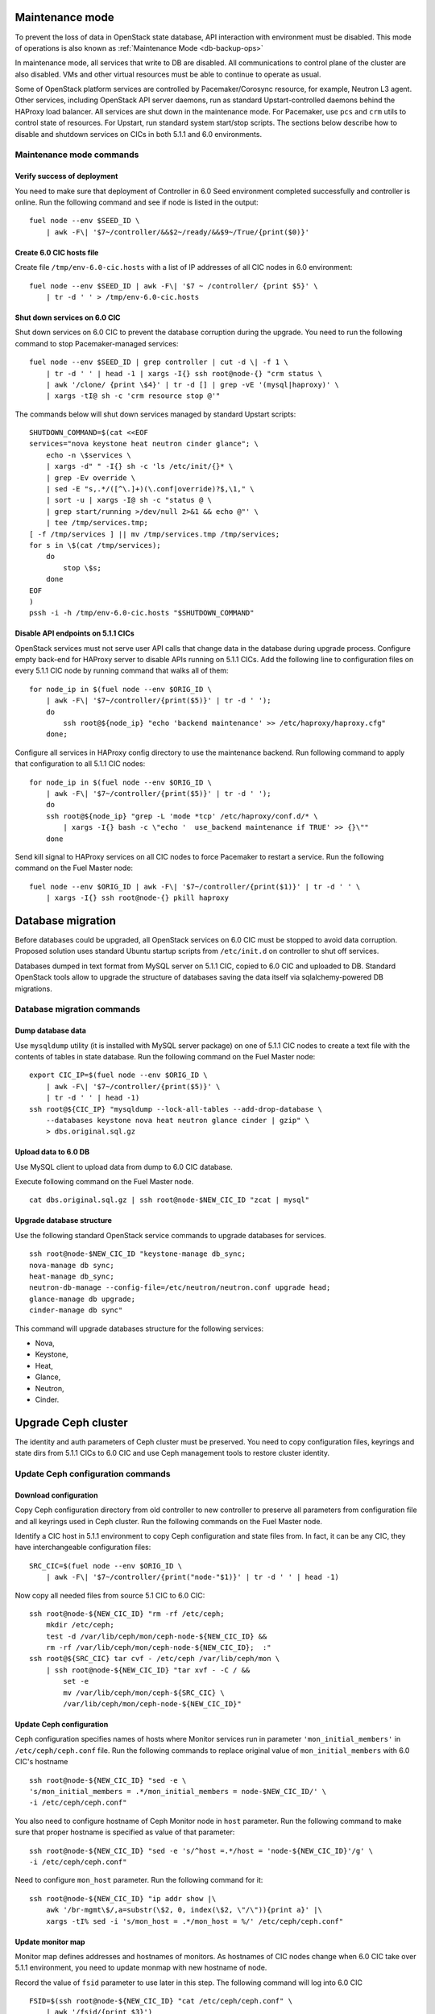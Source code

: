 .. index:: Upgrade Controllers wo hardware

.. _Upg_CICs_wo_hard:

Maintenance mode
----------------

To prevent the loss of data in OpenStack state database, API interaction with
environment must be disabled. This mode of operations is also known as
:ref:`Maintenance Mode <db-backup-ops>`

In maintenance mode, all services that write to DB are disabled. All
communications to control plane of the cluster are also disabled. VMs and other
virtual resources must be able to continue to operate as usual.

Some of OpenStack platform services are controlled by Pacemaker/Corosync
resource, for example, Neutron L3 agent. Other services, including OpenStack
API server daemons, run as standard Upstart-controlled daemons behind the
HAProxy load balancer. All services are shut down in the maintenance mode. For
Pacemaker, use ``pcs`` and ``crm`` utils to control state of resources. For
Upstart, run standard system start/stop scripts. The sections below describe
how to disable and shutdown services on CICs in both 5.1.1 and 6.0
environments.

.. _upgrade-maintenance-mode_wo_hard:

Maintenance mode commands
+++++++++++++++++++++++++

Verify success of deployment
____________________________

You need to make sure that deployment of Controller in 6.0 Seed environment
completed successfully and controller is online. Run the following command
and see if node is listed in the output:

::

    fuel node --env $SEED_ID \
        | awk -F\| '$7~/controller/&&$2~/ready/&&$9~/True/{print($0)}'

Create 6.0 CIC hosts file
_________________________

Create file ``/tmp/env-6.0-cic.hosts`` with a list of IP addresses of all CIC
nodes in 6.0 environment:

::

    fuel node --env $SEED_ID | awk -F\| '$7 ~ /controller/ {print $5}' \
        | tr -d ' ' > /tmp/env-6.0-cic.hosts

Shut down services on 6.0 CIC
_____________________________

Shut down services on 6.0 CIC to prevent the database corruption during the
upgrade. You need to run the following command to stop Pacemaker-managed
services:

::

    fuel node --env $SEED_ID | grep controller | cut -d \| -f 1 \
        | tr -d ' ' | head -1 | xargs -I{} ssh root@node-{} "crm status \
        | awk '/clone/ {print \$4}' | tr -d [] | grep -vE '(mysql|haproxy)' \
        | xargs -tI@ sh -c 'crm resource stop @'"

The commands below will shut down services managed by standard Upstart scripts:

::

    SHUTDOWN_COMMAND=$(cat <<EOF
    services="nova keystone heat neutron cinder glance"; \
        echo -n \$services \
        | xargs -d" " -I{} sh -c 'ls /etc/init/{}* \
        | grep -Ev override \
        | sed -E "s,.*/([^\.]+)(\.conf|override)?$,\1," \
        | sort -u | xargs -I@ sh -c "status @ \
        | grep start/running >/dev/null 2>&1 && echo @"' \
        | tee /tmp/services.tmp;
    [ -f /tmp/services ] || mv /tmp/services.tmp /tmp/services;
    for s in \$(cat /tmp/services);
        do
            stop \$s;
        done
    EOF
    )
    pssh -i -h /tmp/env-6.0-cic.hosts "$SHUTDOWN_COMMAND"

Disable API endpoints on 5.1.1 CICs
___________________________________

OpenStack services must not serve user API calls that change data in the
database during upgrade process. Configure empty back-end for HAProxy server
to disable APIs running on 5.1.1 CICs. Add the following line to configuration
files on every 5.1.1 CIC node by running command that walks all of them:

::

    for node_ip in $(fuel node --env $ORIG_ID \
        | awk -F\| '$7~/controller/{print($5)}' | tr -d ' ');
        do
            ssh root@${node_ip} "echo 'backend maintenance' >> /etc/haproxy/haproxy.cfg"
        done;

Configure all services in HAProxy config directory to use the maintenance
backend. Run following command to apply that configuration to all 5.1.1 CIC
nodes:

::

    for node_ip in $(fuel node --env $ORIG_ID \
        | awk -F\| '$7~/controller/{print($5)}' | tr -d ' ');
        do
        ssh root@${node_ip} "grep -L 'mode *tcp' /etc/haproxy/conf.d/* \
            | xargs -I{} bash -c \"echo '  use_backend maintenance if TRUE' >> {}\""
        done

Send kill signal to HAProxy services on all CIC nodes to force Pacemaker to
restart a service. Run the following command on the Fuel Master node:

::

    fuel node --env $ORIG_ID | awk -F\| '$7~/controller/{print($1)}' | tr -d ' ' \
        | xargs -I{} ssh root@node-{} pkill haproxy

Database migration
------------------

Before databases could be upgraded, all OpenStack services on 6.0 CIC must
be stopped to avoid data corruption. Proposed solution uses standard Ubuntu
startup scripts from ``/etc/init.d`` on controller to shut off services.

Databases dumped in text format from MySQL server on 5.1.1 CIC, copied to
6.0 CIC and uploaded to DB. Standard OpenStack tools allow to upgrade the
structure of databases saving the data itself via sqlalchemy-powered DB
migrations.

Database migration commands
+++++++++++++++++++++++++++

Dump database data
__________________

Use ``mysqldump`` utility (it is installed with MySQL server package) on one
of 5.1.1 CIC nodes to create a text file with the contents of tables in state
database. Run the following command on the Fuel Master node:

::

    export CIC_IP=$(fuel node --env $ORIG_ID \
        | awk -F\| '$7~/controller/{print($5)}' \
        | tr -d ' ' | head -1)
    ssh root@${CIC_IP} "mysqldump --lock-all-tables --add-drop-database \
        --databases keystone nova heat neutron glance cinder | gzip" \
        > dbs.original.sql.gz

.. _upgrade_db_upload_data_wo_hard:

Upload data to 6.0 DB
_____________________

Use MySQL client to upload data from dump to 6.0 CIC database.

Execute following command on the Fuel Master node.

::

    cat dbs.original.sql.gz | ssh root@node-$NEW_CIC_ID "zcat | mysql"


Upgrade database structure
__________________________

Use the following standard OpenStack service commands to upgrade databases
for services.

::

    ssh root@node-$NEW_CIC_ID "keystone-manage db_sync;
    nova-manage db sync;
    heat-manage db_sync;
    neutron-db-manage --config-file=/etc/neutron/neutron.conf upgrade head;
    glance-manage db upgrade;
    cinder-manage db sync"

This command will upgrade databases structure for the following services:

* Nova,

* Keystone,

* Heat,

* Glance,

* Neutron,

* Cinder.

Upgrade Ceph cluster
--------------------

The identity and auth parameters of Ceph cluster must be preserved. You need
to copy configuration files, keyrings and state dirs from 5.1.1 CICs to 6.0
CIC and use Ceph management tools to restore cluster identity.

Update Ceph configuration commands
++++++++++++++++++++++++++++++++++

Download configuration
______________________

Copy Ceph configuration directory from old controller to new controller to
preserve all parameters from configuration file and all keyrings used in
Ceph cluster. Run the following commands on the Fuel Master node.

Identify a CIC host in 5.1.1 environment to copy Ceph configuration and
state files from. In fact, it can be any CIC, they have interchangeable
configuration files:

::

    SRC_CIC=$(fuel node --env $ORIG_ID \
        | awk -F\| '$7~/controller/{print("node-"$1)}' | tr -d ' ' | head -1)

Now copy all needed files from source 5.1 CIC to 6.0 CIC:

::

    ssh root@node-${NEW_CIC_ID} "rm -rf /etc/ceph;
        mkdir /etc/ceph;
        test -d /var/lib/ceph/mon/ceph-node-${NEW_CIC_ID} &&
        rm -rf /var/lib/ceph/mon/ceph-node-${NEW_CIC_ID};  :"
    ssh root@${SRC_CIC} tar cvf - /etc/ceph /var/lib/ceph/mon \
        | ssh root@node-${NEW_CIC_ID} "tar xvf - -C / &&
            set -e
            mv /var/lib/ceph/mon/ceph-${SRC_CIC} \
            /var/lib/ceph/mon/ceph-node-${NEW_CIC_ID}"

Update Ceph configuration
_________________________

Ceph configuration specifies names of hosts where Monitor services run in
parameter ``'mon_initial_members'`` in ``/etc/ceph/ceph.conf`` file. Run the
following commands to replace original value of ``mon_initial_members``
with 6.0 CIC's hostname

::

     ssh root@node-${NEW_CIC_ID} "sed -e \
     's/mon_initial_members = .*/mon_initial_members = node-$NEW_CIC_ID/' \
     -i /etc/ceph/ceph.conf"

You also need to configure hostname of Ceph Monitor node in ``host``
parameter. Run the following command to make sure that proper hostname is
specified as value of that parameter:

::

    ssh root@node-${NEW_CIC_ID} "sed -e 's/^host =.*/host = 'node-${NEW_CIC_ID}'/g' \
    -i /etc/ceph/ceph.conf"

Need to configure ``mon_host`` parameter. Run the following command for it:

::

    ssh root@node-${NEW_CIC_ID} "ip addr show |\
        awk '/br-mgmt\$/,a=substr(\$2, 0, index(\$2, \"/\")){print a}' |\
        xargs -tI% sed -i 's/mon_host = .*/mon_host = %/' /etc/ceph/ceph.conf"

Update monitor map
__________________

Monitor map defines addresses and hostnames of monitors. As hostnames of
CIC nodes change when 6.0 CIC take over 5.1.1 environment, you need to
update monmap with new hostname of node.

Record the value of ``fsid`` parameter to use later in this step. The
following command will log into 6.0 CIC

::

    FSID=$(ssh root@node-${NEW_CIC_ID} "cat /etc/ceph/ceph.conf" \
        | awk '/fsid/{print $3}')

Run the following commands to create temporary monitor map
(`<http://ceph.com/docs/master/man/8/monmaptool/>`_) file on
6.0 CIC and download for later use:

::

    ssh root@node-${NEW_CIC_ID} monmaptool --fsid $FSID --clobber --create \
        --add $(echo node-$NEW_CIC_ID | cut -d ' ' -f 1) \
        $(echo node-$NEW_CIC_ID | cut -d ' ' -f 1 \
            | xargs -I{} bash -c "ssh root@{} ip addr show dev br-mgmt \
            | sed -rne 's%.*inet ([^/]+)/.*%\1%p'") \
        --add $(echo node-$NEW_CIC_ID | cut -d ' ' -f 2) \
        $(echo node-$NEW_CIC_ID | cut -d ' ' -f 2 \
            | xargs -I{} bash -c "ssh root@{} ip addr show dev br-mgmt \
            | sed -rne 's%.*inet ([^/]+)/.*%\1%p'") \
        --add $(echo node-$NEW_CIC_ID | cut -d ' ' -f 3) \
        $(echo node-$NEW_CIC_ID | cut -d ' ' -f 3 \
            | xargs -I{} bash -c "ssh root@{} ip addr show dev br-mgmt \
            | sed -rne 's%.*inet ([^/]+)/.*%\1%p'") /tmp/monmap;
    scp root@node-${NEW_CIC_ID}:/tmp/monmap /tmp/monmap;

Now run the following command to inject new monitor map into Ceph Monitor:

::

    scp /tmp/monmap root@node-${NEW_CIC_ID}:/tmp/monmap
    ssh root@node-${NEW_CIC_ID} ceph-mon -i node-${NEW_CIC_ID} --inject-monmap /tmp/monmap

Restart Ceph Monitor services on all controller nodes:

::

    pssh -i -h /tmp/env-6.0-cic.hosts "/etc/init.d/ceph restart mon"

Add bootstrap auth keys
_______________________

Import OSD bootstrap keys into new cluster's auth system. Bootstrap keys are
created during installation of 6.0 CICs and used to add OSD nodes to Ceph
cluster. The command below logs into 6.0 CIC, imports original keys
into auth configuration and grants privileges to add OSD to certain keys in
boostrap keyring:

::

    ssh root@node-${NEW_CIC_ID} "ceph auth import \
        -i /root/ceph.bootstrap-osd.keyring;
        ceph auth caps client.bootstrap-osd \
        mon 'allow profile bootstrap-osd'"

Protect CRUSH map
_________________

Ceph stores relationships between hosts and OSDs in CRUSH map and every time it
changes, new data placement map
(`<http://ceph.com/docs/master/rados/operations/placement-groups/>`_)
is generated resulting in data rebalancing. We want to avoid extra Ceph traffic
during upgrade (and speed up upgrade), so we want to keep CRUSH map unchanged.

Every time OSD service is started it tries to register itself on current host in
CRUSH map. This leads to changes in CRUSH map when redeployed OSD nodes are
brought online.

To prevent this, set following option in ``/etc/ceph/ceph.conf`` file, section
``[global]``. Run this command to add configuration parameter on CIC node in
6.0 Seed environment:

::

    pssh -i -h /tmp/env-6.0-cic.hosts \
        "sed '/\[global\]/a osd_crush_update_on_start = false' \
        -i /etc/ceph/ceph.conf"

This config is copied to every new node by ``ceph-deploy`` utility, so this will
prevent them from changing CRUSH map.

Restart services
________________

Start ``radosgw`` service daemon on 6.0 CIC node:

::

    ssh root@node-${NEW_CIC_ID} "/etc/init.d/radosgw start"

Stop and start Ceph Monitor service on 6.0 CIC node:

::

    ssh root@node-${NEW_CIC_ID} "service ceph restart mon"

Upgrade CICs
------------

The following section provides step-by-step procedure for replacing CICs from
5.1.1 environment with controller from 6.0 environment.

When DB upgrade is finished, we start all OpenStack services on 6.0 CIC using
Pacemaker and Upstart. Then we disconnect 5.1.1 CICs from Management and Public
networks by removing patch ports between logical interfaces to respective
networks and physical interfaces connected to network media. For example, if 5.1
CIC connected to Management network via ``eth1`` interface, configuration of the
logical bridge will be as follows:

::

    ovs-vsctl show
    ...
    Bridge br-mgmt
        Port "br-mgmt--br-eth1"
            trunks: [0]
            Interface "br-mgmt--br-eth1"
                type: patch
                options: {peer="br-eth1--br-mgmt"}
        Port br-mgmt
            Interface br-mgmt
                type: internal
    Bridge "br-eth1"
        Port "eth1"
            Interface "eth1"
        Port "br-eth1--br-mgmt"
            trunks: [0]
            Interface "br-eth1--br-mgmt"
                type: patch
                options: {peer="br-mgmt--br-eth1"}
        Port "br-eth1"
            Interface "br-eth1"
                type: internal
    ...

On 6.0 CIC the reverse of this operation must be performed. This will replace
5.1.1 CICs with 6.0 CIC

First, to identify physical interfaces connected to Management and Public
networks you need to refer to original deployment configuration files. File
``primary-controller_XX.yaml`` contains subsection ``'transformations``' under
``'network_scheme'`` section.

* For Management network: ``'action: add-patch'`` item where ``'bridges'``
  list includes ``br-mgmt`` element allows to define a physical interface
  bridge to Management network (for example, ``br-eth1``).
* For Public network, the list must include ``br-ex`` and physical interface
  bridge to Public network (for example, ``br-eth2``).

The commands below create patch ports in logical network switches, for
example:

::

    ovs-vsctl add-port br-ex br-ex--br-eth1 \
        -- set interface br-ex--br-eth1 type=patch options:peer=br-eth1--br-ex
    ovs-vsctl add-port br-mgmt br-mgmt--br-eth2 \
        -- set interface br-mgmt--br-eth2 type=patch options:peer=br-eth2--br-mgmt

Note the naming convention: the first part of patch port name matches the name
of bridge it is added to. The second part of it's name matches the name of
physical interface bridge. Peers for these patch ports should be created in
physical interface bridges. The following commands are the example of how peer
ports can be configured:

::

    ovs-vsctl add-port br-eth1 br-eth1--br-ex \
        -- set interface br-eth1--br-ex type=patch options:peer=br-ex--br-eth1
    ovs-vsctl add-port br-eth2 br-eth2--br-mgmt \
        -- set interface br-eth2--br-mgmt type=patch options:peer=br-mgmt--br-eth2

See the sections below to find commands that will allow you to perform
replace-upgrade in your 5.1.1 environment.

Upgrade CICs commands
+++++++++++++++++++++

Disconnect 5.1.1 CICs
_____________________

Disconnect 5.1.1 CICs from Management and Public networks by deleting patch
ports that connect virtual switches to physical network interfaces. Run the
following command on Fuel installer node. It will list patch ports in the
given virtual switches and delete them:

::

    for node in $(fuel node --env $ORIG_ID \
        | awk -F\| '$7~/controller/{print("node-"$1)}' | tr -d ' ')
    do
        for br_name in br-ex br-mgmt br-prv
        do
            br_phys=$(ssh root@${node} ovs-vsctl list-ports $br_name \
                | tr -d '"' | sed -nre 's/'$br_name'--(.*)/\1/p')
            ssh root@${node} "ovs-vsctl del-port $br_name ${br_name}--${br_phys};
                ovs-vsctl del-port $br_phys ${br_phys}--${br_name}"
        done
    done

Start services on 6.0 CIC
_________________________

Revert shutoff operation on CIC services performed per section `Maintenance
mode commands<upgrade-maintenance-mode>` of these instructions. Services will
begin to work with upgraded version of original state databases. Run the
following command sequence on the Fuel Master:

::

    START_COMMAND=$(cat <<EOF
    crm_services=\$(pcs resource \
        | awk '/Clone Set:/ {print \$4; getline; print \$1}' \
        | sed 'N;s/\n/ /' \
        | tr -d ':[]' | awk '{print substr(\$1,3)}');
    for s in \$(</tmp/services);
    do
        for cs in \$crm_services; do
            if [ "\$cs" == "\$s" ]; then
                continue 2;
            fi;
            done;
        start \$s;
    done;
    EOF
    )
    pssh -i -h /tmp/env-6.0-cic.hosts "$START_COMMAND"

Next, start all services managed by Pacemaker. Run the following command to
get a list of all Pacemaker resources and to start all 'Stopped' resources:

::

    ssh root@node-${NEW_CIC_ID} "pcs resource \
        | awk '/Clone Set:/ {print \$4; getline; print \$1}' \
        | sed 'N;s/\n/ /' | tr -d ':[]' \
        | grep Stopped | awk '{print \$1}' \
        | xargs -I{} crm resource start {}"

Update Neutron configuration
____________________________

Due to updated state database, you need to update Neutron configuration by
changing ID of ``'admin'`` tenant in ``/etc/neutron/neutron.conf`` to it's
actual value. Run the following command to identify actual ID of admin tenant
and store it to ``ADMIN_TENANT_ID`` variable:

::

    export ADMIN_TENANT_ID=$(ssh root@node-${NEW_CIC_ID} ". openrc;
        keystone tenant-get services" | awk -F\| '$2 ~ /id/{print $3}' | tr -d \ )

Run the next command to update configuration files on CIC node in 6.0
environment:

::

    ssh root@node-${NEW_CIC_ID} "sed -re \
        's/^(nova_admin_tenant_id )=.*/\1 = $ADMIN_TENANT_ID/' \
        -i /etc/neutron/neutron.conf;
    stop neutron-server; start neutron-server"

Create patch ports on 6.0 CIC
_____________________________

Connect 6.0 CIC to Management and Public network of 5.1.1 environment by
creating patch ports between logical and physical interfaces.

Use helper script ``octane/bin/create-patch-ports`` to get a list of commands
required to create patch ports on specific nodes. This script reads backup
deployment information for 6.0 Seed environment and determines which bridges
must be connected for proper networking configuration on 6.0 CICs:

::

    for node_id in $(fuel node --env $SEED_ID \
        | awk -F\| '$7~/controller/{print($1)}')
        do
            filename=$(ls /tmp/deployment_${SEED_ID}.orig/*_$node_id.yaml \
                | head -1)
            for br_name in br-ex br-mgmt
                do
                    ./create-patch-ports $filename $br_name \
                        | xargs -I{} ssh root@node-${node_id} {}
                done
        done

Now 6.0 CIC replaced 5.1.1 CICs with same vip addresses. Hypervisor hosts now
can access new CIC, connect to RabbitMQ server and exchange RPC messages with
6.0 control plane services.

Upgrade Compute Service
-----------------------

To ensure minimal impact on end user resources, we leverage live migration
technique to move all virtual server instances from the node prior to upgrade.

Live migration is only possible between Compute services of similar version in
MOS 6.0. To solve this, we split control plane and data plane upgrades on the
Hypervisor node. First, upgrade OpenStack services running on all hypervisors
(i.e. nova-compute and neutron-l2-agent) using Ubuntu package manager. Update of
configuration files is also required. This allows to use API of 6.0 CIC to live
migrate all VMs from a hypervisor node to other hosts and prepare it to data
plane upgrade.

We developed a helper script ``octane/bin/upgrade-nova-compute.sh`` that performs
all mentioned actions on a specified node. It must be executed against all the
nodes in original 5.1.1 environment. See the exact command sequence to run this
script.

Update nova-compute service and it's dependencies
+++++++++++++++++++++++++++++++++++++++++++++++++

The following command lists all compute nodes in the original 5.1.1 enviroment and
run helper script for every node in the list, maximum 10 nodes at a time:

::

    fuel node --env $ORIG_ID | awk -F\| '$7~/compute/{print("node-"$1)}' \
        | tr -d ' ' | xargs -I@ -P10 bash -c "./upgrade-nova-compute.sh @"

Redeploy 2 last 5.1 CICs to 6.0 environment
+++++++++++++++++++++++++++++++++++++++++++
Now, we need to redeploy 2 last CICs to 6.0 environment,
if we want to provide HA-mode for 6.0 cluster.
For this goal first of all we remove 2 CICs from 5.1,
next step we add it to 6.0 environment, configure and provision,
after that we deploy it


Remove two last controllers from 5.1 environment
________________________________________________
::

    fuel node --env $ORIG_ID \
         | awk -F\| '$7~/controller/{print($1)}' \
         | xargs -tI% bash -c "fuel node --node % --delete-from-db &&
                      dockerctl shell cobbler cobbler system remove --name node-%
                      ssh root@node-% shutdown -r now"

Wait for 2 nodes boot in discover state

Add controllers to 6.0 environment
__________________________________

::

    export IDS=$(fuel node | awk -F\| '$2~/discover/{print($1)}' | tr -d \  \
    | sort -n | head -2 | sed ':a;N;$!ba;s/\n/,/g')
    fuel --env $SEED_ID node set --node $IDS --role controller

Configure interfaces and disks on CICs
______________________________________

::

    for node_id in $(fuel node --env $SEED_ID \
        | awk -F\| '$8 ~ /controller/ {print $1}' | tr -d \ )
    do
        fuel node --node $node_id --network --download --dir /tmp
        fuel node --node $node_id --disk --download --dir /tmp
        ./copy-node-settings interfaces /tmp/node_${node_id}/interfaces.yaml \
            /tmp/node_${CIC_ID}/interfaces.yaml > /tmp/interfaces.yaml
        mv /tmp/interfaces.yaml /tmp/node_${node_id}/interfaces.yaml
        ./copy-node-settings disks /tmp/node_${node_id}/disks.yaml \
            /tmp/node_${CIC_ID}/disks.yaml by_extra > /tmp/disks.yaml
        mv /tmp/disks.yaml /tmp/node_${node_id}/disks.yaml
    done
    for node_id in $(fuel node --env $SEED_ID \
        | awk -F\| '$8 ~ /controller/ {print $1}' | tr -d \ )
    do
        fuel node --node $node_id --network --upload --dir /tmp
        fuel node --node $node_id --disk --upload --dir /tmp
    done

Provision CIC nodes
___________________

::

    for node_id in $(fuel node --env $SEED_ID \
        | awk -F\| '$8 ~ /controller/ {print $1}' | tr -d \ )
    do
        fuel node --env $SEED_ID --node $node_id --provision
    done

Deploy CIC nodes
________________

::

    fuel --env $SEED_ID deployment --default --dir /tmp/
    mv /tmp/deployment_${SEED_ID} /tmp/deployment_${SEED_ID}.default
    fuel --env $SEED_ID deployment --download --dir /tmp/
    mv /tmp/deployment_${SEED_ID}.default/*.yaml /tmp/deployment_${SEED_ID}/

    pushd /root/octane/helpers/
    python ./transformations.py /tmp/deployment_${SEED_ID} remove_predefined_nets
    popd

    fuel --env $SEED_ID deployment --upload --dir /tmp

    fuel node --env $SEED_ID --node $IDS --deploy
